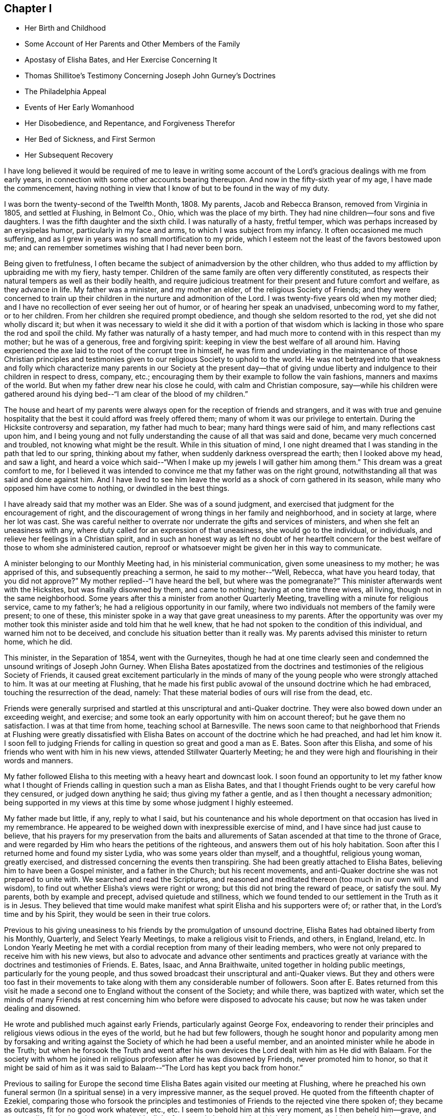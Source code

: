 == Chapter I

[.chapter-synopsis]
* Her Birth and Childhood
* Some Account of Her Parents and Other Members of the Family
* Apostasy of Elisha Bates, and Her Exercise Concerning It
* Thomas Shillitoe`'s Testimony Concerning Joseph John Gurney`'s Doctrines
* The Philadelphia Appeal
* Events of Her Early Womanhood
* Her Disobedience, and Repentance, and Forgiveness Therefor
* Her Bed of Sickness, and First Sermon
* Her Subsequent Recovery

I have long believed it would be required of me to leave in writing
some account of the Lord`'s gracious dealings with me from early years,
in connection with some other accounts bearing thereupon.
And now in the fifty-sixth year of my age, I have made the commencement,
having nothing in view that I know of but to be found in the way of my duty.

I was born the twenty-second of the Twelfth Month, 1808. My parents,
Jacob and Rebecca Branson, removed from Virginia in 1805, and settled at Flushing,
in Belmont Co., Ohio, which was the place of my birth.
They had nine children--four sons and five daughters.
I was the fifth daughter and the sixth child.
I was naturally of a hasty, fretful temper,
which was perhaps increased by an erysipelas humor, particularly in my face and arms,
to which I was subject from my infancy.
It often occasioned me much suffering,
and as I grew in years was no small mortification to my pride,
which I esteem not the least of the favors bestowed upon me;
and can remember sometimes wishing that I had never been born.

Being given to fretfulness,
I often became the subject of animadversion by the other children,
who thus added to my affliction by upbraiding me with my fiery, hasty temper.
Children of the same family are often very differently constituted,
as respects their natural tempers as well as their bodily health,
and require judicious treatment for their present and future comfort and welfare,
as they advance in life.
My father was a minister, and my mother an elder, of the religious Society of Friends;
and they were concerned to train up their children in
the nurture and admonition of the Lord.
I was twenty-five years old when my mother died;
and I have no recollection of ever seeing her out of humor,
or of hearing her speak an unadvised, unbecoming word to my father, or to her children.
From her children she required prompt obedience,
and though she seldom resorted to the rod, yet she did not wholly discard it;
but when it was necessary to wield it she did it with a portion of that
wisdom which is lacking in those who spare the rod and spoil the child.
My father was naturally of a hasty temper,
and had much more to contend with in this respect than my mother;
but he was of a generous, free and forgiving spirit:
keeping in view the best welfare of all around him.
Having experienced the axe laid to the root of the corrupt tree in himself,
he was firm and undeviating in the maintenance of those Christian principles
and testimonies given to our religious Society to uphold to the world.
He was not betrayed into that weakness and folly which characterize
many parents in our Society at the present day--that of giving undue
liberty and indulgence to their children in respect to dress,
company, etc.; encouraging them by their example to follow the vain fashions,
manners and maxims of the world.
But when my father drew near his close he could, with calm and Christian composure,
say--while his children were gathered around his dying
bed--"`I am clear of the blood of my children.`"

The house and heart of my parents were always
open for the reception of friends and strangers,
and it was with true and genuine hospitality that the
best it could afford was freely offered them;
many of whom it was our privilege to entertain.
During the Hicksite controversy and separation, my father had much to bear;
many hard things were said of him, and many reflections cast upon him,
and I being young and not fully understanding the cause of all that was said and done,
became very much concerned and troubled, not knowing what might be the result.
While in this situation of mind,
I one night dreamed that I was standing in the path that led to our spring,
thinking about my father, when suddenly darkness overspread the earth;
then I looked above my head, and saw a light,
and heard a voice which said--"`When I make up
my jewels I will gather him among them.`"
This dream was a great comfort to me,
for I believed it was intended to convince me that my father was on the right ground,
notwithstanding all that was said and done against him.
And I have lived to see him leave the world as a shock of corn gathered in its season,
while many who opposed him have come to nothing, or dwindled in the best things.

I have already said that my mother was an Elder.
She was of a sound judgment, and exercised that judgment for the encouragement of right,
and the discouragement of wrong things in her family and neighborhood,
and in society at large, where her lot was cast.
She was careful neither to overrate nor underrate the gifts and services of ministers,
and when she felt an uneasiness with any,
where duty called for an expression of that uneasiness, she would go to the individual,
or individuals, and relieve her feelings in a Christian spirit,
and in such an honest way as left no doubt of her heartfelt concern
for the best welfare of those to whom she administered caution,
reproof or whatsoever might be given her in this way to communicate.

A minister belonging to our Monthly Meeting had, in his ministerial communication,
given some uneasiness to my mother; he was apprised of this,
and subsequently preaching a sermon, he said to my mother--"`Well, Rebecca,
what have you heard today,
that you did not approve?`" My mother replied--"`I have heard the bell,
but where was the pomegranate?`" This minister afterwards went with the Hicksites,
but was finally disowned by them, and came to nothing; having at one time three wives,
all living, though not in the same neighborhood.
Some years after this a minister from another Quarterly Meeting,
travelling with a minute for religious service, came to my father`'s;
he had a religious opportunity in our family,
where two individuals not members of the family were present; to one of these,
this minister spoke in a way that gave great uneasiness to my parents.
After the opportunity was over my mother took this
minister aside and told him that he well knew,
that he had not spoken to the condition of this individual,
and warned him not to be deceived, and conclude his situation better than it really was.
My parents advised this minister to return home, which he did.

This minister, in the Separation of 1854, went with the Gurneyites,
though he had at one time clearly seen and condemned
the unsound writings of Joseph John Gurney.
When Elisha Bates apostatized from the doctrines and
testimonies of the religious Society of Friends,
it caused great excitement particularly in the minds of many
of the young people who were strongly attached to him.
It was at our meeting at Flushing,
that he made his first public avowal of the unsound doctrine which he had embraced,
touching the resurrection of the dead, namely:
That these material bodies of ours will rise from the dead, etc.

Friends were generally surprised and startled at
this unscriptural and anti-Quaker doctrine.
They were also bowed down under an exceeding weight, and exercise;
and some took an early opportunity with him on account thereof;
but he gave them no satisfaction.
I was at that time from home, teaching school at Barnesville.
The news soon came to that neighborhood that Friends at Flushing were greatly
dissatisfied with Elisha Bates on account of the doctrine which he had preached,
and had let him know it. I soon fell to judging Friends for
calling in question so great and good a man as E. Bates.
Soon after this Elisha, and some of his friends who went with him in his new views,
attended Stillwater Quarterly Meeting;
he and they were high and flourishing in their words and manners.

My father followed Elisha to this meeting with a heavy heart and downcast look.
I soon found an opportunity to let my father know what I thought of
Friends calling in question such a man as Elisha Bates,
and that I thought Friends ought to be very careful how they censured,
or judged down anything he said; thus giving my father a gentle,
and as I then thought a necessary admonition;
being supported in my views at this time by some whose judgment I highly esteemed.

My father made but little, if any, reply to what I said,
but his countenance and his whole deportment on
that occasion has lived in my remembrance.
He appeared to be weighed down with inexpressible exercise of mind,
and I have since had just cause to believe,
that his prayers for my preservation from the baits and allurements
of Satan ascended at that time to the throne of Grace,
and were regarded by Him who hears the petitions of the righteous,
and answers them out of his holy habitation.
Soon after this I returned home and found my sister Lydia,
who was some years older than myself, and a thoughtful, religious young woman,
greatly exercised, and distressed concerning the events then transpiring.
She had been greatly attached to Elisha Bates,
believing him to have been a Gospel minister, and a father in the Church;
but his recent movements, and anti-Quaker doctrine she was not prepared to unite with.
We searched and read the Scriptures,
and reasoned and meditated thereon (too much in our own will and wisdom),
to find out whether Elisha`'s views were right or wrong;
but this did not bring the reward of peace, or satisfy the soul.
My parents, both by example and precept, advised quietude and stillness,
which we found tended to our settlement in the Truth as it is in Jesus.
They believed that time would make manifest what
spirit Elisha and his supporters were of;
or rather that, in the Lord`'s time and by his Spirit,
they would be seen in their true colors.

Previous to his giving uneasiness to his friends by the promulgation of unsound doctrine,
Elisha Bates had obtained liberty from his Monthly, Quarterly,
and Select Yearly Meetings, to make a religious visit to Friends, and others, in England,
Ireland, etc.
In London Yearly Meeting he met with a cordial
reception from many of their leading members,
who were not only prepared to receive him with his new views,
but also to advocate and advance other sentiments and practices
greatly at variance with the doctrines and testimonies of Friends.
E+++.+++ Bates, Isaac, and Anna Braithwaite, united together in holding public meetings,
particularly for the young people,
and thus sowed broadcast their unscriptural and anti-Quaker views.
But they and others were too fast in their movements to take
along with them any considerable number of followers.
Soon after E. Bates returned from this visit he made a second
one to England without the consent of the Society;
and while there, was baptized with water,
which set the minds of many Friends at rest concerning
him who before were disposed to advocate his cause;
but now he was taken under dealing and disowned.

He wrote and published much against early Friends, particularly against George Fox,
endeavoring to render their principles and
religious views odious in the eyes of the world,
but he had but few followers,
though he sought honor and popularity among men by forsaking and
writing against the Society of which he had been a useful member,
and an anointed minister while he abode in the Truth;
but when he forsook the Truth and went after his own
devices the Lord dealt with him as He did with Balaam.
For the society with whom he joined in religious
profession after he was disowned by Friends,
never promoted him to honor,
so that it might be said of him as it was said to
Balaam--"`The Lord has kept you back from honor.`"

Previous to sailing for Europe the second time Elisha
Bates again visited our meeting at Flushing,
where he preached his own funeral sermon (In a
spiritual sense) in a very impressive manner,
as the sequel proved.
He quoted from the fifteenth chapter of Ezekiel,
comparing those who forsook the principles and testimonies of
Friends to the rejected vine there spoken of;
they became as outcasts, fit for no good work whatever, etc., etc.
I seem to behold him at this very moment, as I then beheld him--grave,
and commanding in look and gesture, and with all the fervor and eloquence,
for which he was remarkable,
portraying the sad and sorrowful condition of those who
thus make shipwreck of faith and a good conscience.
I seem even now to hear this plaintive language as it fell
from the lips of one just ready to realize in his own
experience the mournful truth thereof--"`Not fit for any work.
Not fit for a pin to hang any vessel thereon.`"
And I see and feel in connection with this the indispensable
necessity of taking heed to our Savior`'s injunction--"`Let him
that thinks he stands take heed lest he fall.`"

Soon after E. Bates was disowned,
Joseph John Gurney came to America on a religious visit, and Thomas Shillitoe declared,
in his dying testimony, unequivocally against the generality of his writings,
as being "`non-Quaker principles, not sound Quaker principles, but Episcopalian ones;
and they have done great mischief in our Society; and the Society will go gradually down,
if it yields to the further circulation of that part of his works
which they have in their power to suppress--this is my firm belief.`"
And time has verified to a great extent the truth of his testimony.

Jonathan Evans, in a letter to John Wilbur, says:
"`I have perused a great deal of his (Joseph John Gurney`'s)
writings and have been sorely distressed at the darkness and
confusion which are almost inseparable from their contents.`"

Abner Heald, a sound Gospel minister belonging to Ohio Yearly Meeting,
on his deathbed bore this testimony in the presence of substantial witnesses:
"`Those who say that the writings of Joseph John Gurney
are in accordance with the writings of early Friends,
will be found liars before God--his writings
darken the atmosphere of the Lord`'s firmament.`"
This is also the testimony of my heart concerning the writings of Joseph J. Gurney.

In 1846 and 1847 the subject of unsound doctrines,
written and published by members of London Yearly Meeting,
took such hold of the Meeting for Sufferings of Philadelphia that a document
was prepared by that Body and subsequently adopted by the Yearly Meeting.
It was entitled an "`Appeal for the Ancient Doctrines of the Society of
Friends,`" and contrasted portions of the writings of Joseph J. Gurney and
Dr. Edward Ash with the early standard writers in the Society,
on the same subjects,
and the discrepancies were thus brought more fully and generally before the public eye.

In 1846 Ohio Yearly Meeting sent to London Yearly Meeting as follows:
"`The peace and harmony of this Yearly Meeting,
in its several branches as also in its collective capacity,
at the present season have been greatly disturbed on account of the doctrinal
writings of a member or members of your Yearly Meeting in circulation among us,
which are not deemed by us to be in accordance with those on the same subjects,
of our ancient approved authors.`"

Ohio Yearly Meeting subsequently adopted the "`Appeal for the Ancient
Doctrines,`" as published by Philadelphia Yearly Meeting.
Notwithstanding the brotherly appeals which had been issued
from time to time by Philadelphia and Ohio Yearly Meetings,
to London Yearly Meeting, on the subject of the unsound writings alluded to,
London Yearly Meeting in 1847 issued a memorial,
or testimony concerning Joseph John Gurney,
in which it is said--"`resigning himself in the simplicity of
a little child to the unerring guidance of the holy Spirit,
he was enabled, though surrounded by adverse circumstances, to make a full surrender;
and he maintained with holy boldness,
the principles and testimonies of the Society through the remainder of his life.`"
And again--"`It will not be expected that we
should here advert at any length to his writings,
but it is right for us to express our belief,
that in these undertakings as in every other,
he was actuated by a sincere desire to promote the glory of God,
and the welfare of his fellow-men,
and at the same time to maintain with unflinching integrity,
the Truth as it is in Jesus.`"
It would then appear that Joseph J. Gurney`'s attacks on
the doctrines and integrity of the early,
and standard authors in the Society are "`believed by London Yearly
Meeting to have been called for to promote the glory of God,
and the welfare of his fellow-men,`" and needed to "`maintain with unflinching integrity,
the Truth as it is in Jesus.`"
What I have written respecting the apostasy of Elisha Bates,
I have written under a belief that it was right so to do;
I have also believed it right for me to give forth an unequivocal
testimony against the unsound writings of Joseph John Gurney,
being satisfied from my heart with the doctrinal writings of early Friends,
and have greatly admired the wisdom and goodness of God in enabling and qualifying
Robert Barclay to give forth such a clear and scriptural exposition of the
doctrines of our religious Society as is contained in the "`Apology.`"
And I have often said in my heart, it is the Lord`'s doings, and marvelous in mine eyes.

But to return to my early life--I was naturally of a volatile disposition,
and took great delight in childish play;
though I can remember having very serious thoughts and impressions when quite young.
On one occasion having told an untruth when a child, it gave me great uneasiness,
so that I could not sleep when I went to lied; but prayed that I might be forgiven;
and I remember going into the orchard alone and praying
to my heavenly Father to keep me from evil,
and make me a better child.
I am satisfied that the minds of children are often seriously
impressed with good desires and feelings when quite young.

At one time having committed a mischievous act which I knew would occasion
my father to enquire of his children who was the author of the mischief,
I had great reasonings in my mind whether to own or deny the act;
but finally resolved to speak the truth,
though it might subject me to the discipline of the rod:
so when my father called upon us to know who had committed the depredation,
I unhesitatingly answered that I did it,
and I felt great joy that I had been preserved from equivocation,
or willfully departing from the truth, through the fear of punishment;
and it was a strength and encouragement to me afterwards to adhere to the truth.
I remember on one occasion when I was a child, returning from school,
it being meeting day, I was met by my father, who enquired where I was going; I answered,
I was going home,
as I did not want to go to meeting that day--the rest of the scholars having gone.
My father took me by the hand and led me to the meetinghouse,
greatly in the cross to my will.
As we walked along, anxious to find an excuse for absenting myself from meeting,
I told my father that the carpenter he had employed in his service, calling him by name,
did not always go to meeting on Fourth-days.
This little incident of my father`'s faithfulness,
and my own childish flimsy excuse for absenting myself from meeting
on that occasion by referring to the example of the carpenter,
has often since been brought to my remembrance.

Children take great notice of the example of those who are older than themselves,
and are apt to lay hold of anything that they see in others,
that they think will be an excuse for their own faults.

The carpenter I mentioned, in his eagerness to grasp the things of the world,
often neglected the attendance of our religious meetings: and after a while,
for the sake of accumulating,
he moved where there was no meeting of Friends within his reach;
but the judgments of the Lord overtook him,
for he was soon visited with a fever which afflicted his limbs
and made him a cripple through the rest of his life.
As soon as he was able he moved back into our neighborhood,
and became for a time more thoughtful of his spiritual welfare;
he attended meetings pretty regularly, but being again able to work at his trade,
he relapsed into his former careless habits, and finally forsook meetings altogether.
Before he left our neighborhood the last time and moved west,
the Lord gave me a close testimony to deliver to him,
warning him that the day of final reckoning would come, and if his talent, or talents,
were not occupied to the glory of God, awful would be the consequence, etc.
But he did not take the message well,
which he showed in his conduct towards me afterwards;
but I felt satisfied with having done my duty.
His last days were said to have been spent in apparent forgetfulness of his God,
who had dealt thus mercifully with him.

The foregoing account of this carpenter I have recorded as a warning,
not to trifle with the offer of God`'s mercy through Jesus Christ to the immortal soul,
lest He withdraw his lovingkindness,
and leave the heart desolate--awful state for
any to be found in--Lord preserve me therefrom,
says my soul.

When I was going to school I was among the number who, when taken to meeting,
often fell into a dull, sleepy condition.
I felt that this was wrong,
and it became my daily concern that I might be enabled
to overcome this sleepy feeling in meeting,
seeing no use in people going to meeting to sleep.

One Fourth-day morning I came to this conclusion: "`I will go to meeting today,
and if I am overcome with sleep as I have been,
I will in future stay at home`"--not thinking whether my parents would allow it or not.

I went to meeting under exercise that I might be preserved from this shameful practice,
and the Lord condescended to show forth his power even to a child as I was,
for He took sleep from my eyes at that time,
and for several years afterwards I never knew what it
was to feel sleepy in our religious meetings,
though before this I had been so given to it that I
have sometimes come near falling off the bench.
I write this to encourage children, and others,
to strive lawfully for the blessing of preservation from this practice,
and in the Lord`'s time He will deliver them from it.

When I was in my fourteenth year my sister Deborah died.
She was next older than myself.
After her death I thought I could never again indulge in idle conversation,
laughing and jesting, to which I was naturally very much prone;
but the impressions made by her death on my
feelings were too much like the morning cloud,
and early dew, that soon pass away.
Her last words on bidding her sisters farewell,
were--"`May the Lord hold you in his hand`"--which prayer has been answered,
with respect to those who have since been taken from works to rewards.
My sisters, four in number,
were all taken away by death before they reached meridian age;
and all left a comfortable assurance to their
relatives and friends that their end was peace.

When I was about sixteen years of age my eldest brother engaged in
the mercantile business in a little village about four miles from my
father`'s. As my brother was not then married,
my parents consented for me to go and keep house for him for a while,
that I might be company for him, assist some in his business, etc.,
there being no Friends in the place.
When I was settled in my new situation I found I was surrounded with
temptations to which I had before been a stranger.
I was soon invited to a party and had an inclination to go,
but my parents had kept me from indulging in the fashions of the world,
and I knew that I had no clothes that would correspond
with the dress of those I was to mingle with.
I concluded that I should be a speckled bird among them,
and therefore did not go. Thus I found the care
of my parents to have been as a hedge about me,
preserving at that time from running into unprofitable company.

After this party was over,
it was reported there were some young Quakers present who were said to have
been the wildest and most unbecoming in their conduct of any that attended.
I then felt truly thankful that I was not one of the guests.
These young people, Quakers as they were called, had run out in their dress,
language and manners,
so as to have no claim to the name of Friends except a right of membership;
and here let me remark,
it would have been justice to these young people and a credit to society,
had they before this been treated with, and if they could not have been reclaimed,
disowned.

I now began to consider how I should appear among my new associates,
being so very different in my dress, language and manners from those who surrounded me,
for I had frequently to be in the store when my brother was absent,
as well as at other times.
I thought of trying to fashion myself a little
more in accordance with those I mingled with,
and resolved at least to wear my hair in a different
style from that to which I had been accustomed;
but as I was walking the floor one day reasoning upon the subject,
I opened the Bible which was lying upon the table,
and the first words that presented to my view
were these--"`When pride comes then comes shame,
but with the lowly is wisdom.`"
I felt this to be the reproof that I needed, and gave up my plans.
I saw that it was pride,
and pride alone that made me ashamed of that plainness
and simplicity which becomes a Christian,
and I was humbled under a sense of the goodness of my heavenly
Father in thus condescending to strengthen that in me which
had been wrestling with me to prevent me from doing wrong.
My brother,
who had been a wild young man and had deviated in dress and
address from the testimonies of Friends--though at that time
somewhat more thoughtful--observing my exercises,
said to me on one occasion,
"`I do not want you ever to do as I have done`"--
meaning in regard to keeping unprofitable company,
departing from the plain dress, language, etc.
This I perceived he spoke under some exercise on
account of his own deviations and for a warning to me,
which proved a word in season.
In this town and neighborhood Quakerism was very much scoffed at. On one occasion,
my brother being absent, a man of some rank and fortune in the neighborhood,
came into the store and thus accosted me--"`How does
thee do?`"--emphasizing every word as he spoke it,
no doubt to let me know that it was in derision of the plain language^
footnote:[Most modern English speakers are unaware that the words "`you`" and
"`your`" were originally plural pronouns used only to address two or more people,
whereas "`thee`" and "`thou`" were used to address one person.
In the 1600`'s,
it became fashionable (as a means of showing honor or flattery) to use the
plural "`you`" or "`your`" in addressing people of higher social status,
while "`thee`" and "`thou`" were reserved for servants, children,
or people of lower social or economic position.
Early Friends stuck to what was then considered "`plain
language`" (using thee and thou to every single person,
and you and your to two or more),
rather than showing preferment by addressing certain individuals in the plural.]
and little Quaker girl that he thus addressed me. This did not tempt me to
depart from the plain Scripture language which I strictly adhered to,
but it raised in my young mind a feeling of surprise and indignation,
that a man of his age, sense and learning, should stoop so low as thus to address me.

I did not stay long with my brother in this village,
but long enough to come to this conclusion, and that too, as I thought, on good ground:
That members of our religious Society, whether young or old,
must be in possession of the truth as it is in Jesus,
or they will not and cannot consistently support
the principles and testimonies of Friends.
While living here I met with a remarkable preservation from fire,
which I think proper to mention.
My brother not being well,
laid down early one evening in the same room where I was sitting, and soon fell asleep.
I continued sewing and reading for some time after,
and then laid my sewing and head upon the table
by which I was sitting and fell asleep also;
how long I slept I cannot tell, but I was aroused by a loud crackling noise,
like that produced by pouring water on a stick of burning wood.
I had left the candle burning upon the table; it had fallen out of the candlestick;
the table had been on fire and a considerable hole burnt in it;
but the fire was gone out as if extinguished by water,
and the crackling noise which awakened me was still to be heard.
A large dictionary and Bible were considerably burned, but they too had ceased to burn,
but what was most remarkable,
a piece of white muslin upon which I had been sewing was partly burned up;
this too had ceased to burn, as if the flame had been extinguished by the hand of man.
This preservation from fire made a deep impression on my mind,
and I have ever considered it a special interposition of Divine Providence.
My head lying near the burning materials must have been subjected to the greatest peril.

My brother as well as myself was struck with wonder and surprise at what had taken
place--and I record this special deliverance from fire even at this time with
feelings of gratitude and wonder--gratitude to Him who extinguished the flames,
and wonder at the compassionate regard of my Savior towards one so unworthy his notice.

In this village was an Inn, just opposite our dwelling, the people sometimes had balls,
and parties of pleasure, so-called.
The awful feelings produced, and the impressions made upon my youthful mind,
by the noise of the fiddle and the sound of the feet of these time murderers,
I have no language fully to set forth.
No doubt they often felt the convictions of the Holy Spirit for such conduct,
but by striving against its reproofs they became hardened in sin and transgression.

A religious young woman of the Methodist Society gave
me an account of her experience in regard to dancing,
etc, which, as near as I can now remember, was on this wise:
It had been the practice in her father`'s house to have dances, etc., frequently,
in which she had participated;
but her mind became impressed with the sinfulness of such amusements,
and she sought to shun them.
By so doing she soon became the subject of derision and persecution.
On one occasion, having hid herself in order to avoid the dance, she was sought after,
found, and taken into the dancing room and compelled to take the floor.
After taking a few steps in the dance, such horror of mind seized her,
that she resolved to dance no more, let the consequence be what it might.
In vain did her relations and associates use
every endeavor to upset her good resolutions;
but she gained upon them by her faithfulness,
and I think she said--when conversing with me--that the practice had
been discontinued in her father`'s family for some years.
She also observed,
that as her mind became impressed with the sin of dancing and its accompaniments,
she felt it required of her to lay aside her gay dress, her superfluous ribbons,
and gaudy trimmings,
and when compared with the generality of that society in the present day,
she was a plain woman.
It is due to my parents to say, that it was not their choice, nor by their encouragement,
that my brother engaged in business in this town.

A few years after his marriage he left the place,
narrowly escaping therefrom with his right of membership.
Several young men--members of our Society--one after another
were placed in the same store in order for worldly gain,
all of whom lost their rights of membership before they left.

The following advice contained in our book of Discipline is worthy the
serious consideration and observance of Friends both young and old:

"`It is the affectionate desire of the Yearly Meeting,
that Friends may wait for Divine counsel in all their engagements,
and not allow their minds to be carried away by an inordinate desire of worldly riches;
remembering the observation of the Apostle in his day,
and so often sorrowfully verified in ours--They who
will be rich fall into temptation and a snare,
and erring from the faith pierce themselves through with many sorrows.`"

In the eighteenth or nineteenth year of my age I attended a Meeting for Worship,
about eight miles from my father`'s, appointed for Elizabeth Robson,
a minister from England, in which she had large and laborious service,
it being but a short time previous to the Hicksite separation.
On my way home from this meeting some weighty and serious
considerations took hold of my mind on the subject of the ministry,
particularly relative to women`'s preaching,
and this language of the Apostle was impressively brought to
my remembrance--"`We are made as the filth of the world,
and are the offscouring of all things unto this day.`"
These words were accompanied with such feelings as made me exclaim in
the secret of my heart--"`Make of me anything else in the Church,
but a minister I can never be.`"

Sometime after this, while sitting in our meeting at Flushing under religious exercise,
a solemn feeling covered my mind,
attended with an impression that it was required of me to appear in vocal supplication,
and felt as if I could scarcely resist the gentle,
powerful and persuasive influence of that holy life-giving power and spirit,
by which my heart was solemnized and my spirit tendered, and I seemed a wonder to myself,
thinking it scarcely possible that such a one as I should be
called upon to address the Throne of Grace publicly.
So I put it from me,
at the same time saying in my heart--"`If Mary Jones (a beloved minister
then belonging to our meeting) will speak to my condition today,
I will believe this impression which I have felt to be a real requirement.`"
I asked a certain sign, which was granted.
This Friend presently arose and said that she believed there
were those in that meeting among the youth who were,
or would be, called to the work of the ministry,
with more that seemed pointed and encouraging; but I put it away from me as a dream,
or vision of the night.
Soon after this, on taking my seat in our meeting, this concern again revived;
but I again endeavored to put it from me, saying, after so long a time, etc.,
I will yield.
But God is not to be mocked,
and I presently heard this language which was addressed to a rebellious people formerly,
addressed to the ear of my soul:
"`You shall not see me henceforth until you say blessed
is he that comes in the name of the Lord.`"
All concern thus to appear in our meetings was now taken from me,
and I had almost forgotten that such a thing had been required until
awakened by the judgments of Him who can bring all things to our remembrance.

In the winter of 1832 and 1833, while teaching school from home, I took a heavy cold,
which affected my lungs, and was followed by a hard cough, some fever,
and general debility.
But on my return home, hoping and expecting soon to regain my usual health,
I engaged with my cousin, Asa Branson, as a teacher in Friends`' school at Flushing.
We commenced with forty scholars, and I was deeply interested,
but my health soon obliged me to quit the schoolroom.
This was a great cross to my natural will and inclination.
In vain did I hope and desire.
In vain did I strive and struggle, week after week and month after month,
to become liberated from this unexpected and grievous dispensation of affliction.
But my heavenly Father saw fit to continue the
stroke until my friends thought I must die,
and my physicians gave me no hope of recovery.
My cough was very oppressive and my breathing difficult,
and my pulsations 120 in a minute.
My beloved sister who waited upon me, and watched over me with anxious solicitude,
that I might be fully aware of my critical situation,
informed me of the opinion of my physician,
expressing a heartfelt desire that I might be prepared for
the solemn summons which appeared to be near at hand.
But it was all dark to me, whether I would live or die;
or what would become of me were I to be soon launched into the confines of eternity.
But I had a lingering hope that the Lord would not cast me off on the left hand.
When able to ride out I often desired to attend our religious meetings,
when my friends thought it imprudent, and I yielded to their judgment.
On one occasion I felt much depressed, and was almost ready to murmur;
when this language was addressed to my mental ear:
"`What do you want to go to meeting for? Is it above all things to worship God in
spirit and in truth?`" I could not say that this was the leading motive;
but originated more from a desire to gratify my own
will and inclination than to glorify the Lord my God.
Then I remembered the language of our Savior to the Syro-phenician woman--"`It is
not fitting to take the children`'s bread and cast it to dogs`"--and I was greatly
humbled under a feeling sense of my unworthiness of the least of the Lord`'s mercies.
My spiritual conflicts were at times great,
the depths of which were only known by the Searcher of hearts.
I was favored to see by and through the light of Christ in my heart,
the corruption of my fallen nature, that had never passed under the flaming sword,
that turns every way to keep the way of the tree of life.
I had a strong will which had not been slain,
and a proud heart which had not been fully humbled.
I could not truthfully adopt the language, "`Your kingdom come,
your will be done in earth as it is in heaven.`"
I did not feel willing to be counted a fool for Christ`'s sake,
and I did not see how it was possible that I could be brought into that state of mind.

A minister from another neighborhood having paid me a visit, after her return home,
wrote me a few lines expressing her belief that my
spiritual condition was comparable to that of the young
man who had kept all the commandments from his youth up,
but lacked the one thing,
that of selling all and following the Lord Jesus in the way of his requiring, etc.
When I received these few lines I said in my heart, this is the truth,
the very truth--the Lord has put it into your heart thus to address me,
for I had said nothing to her in regard to my spiritual conflicts;
but I felt that I had no might or power of my
own to take one step in the right direction,
and I seemed to be hastening towards the end of my
pilgrimage without a preparation for the final summons.
Thus the Lord let me see and feel,
that man of himself can do no good thing--he cannot soften his own heart,
he cannot repent when he pleases and become resigned to
the will of the Lord in his own will and time.
I had chosen my own way and disobeyed his command,
when a clear manifestation of religious duty had
been given me and strength to comply therewith,
and now I was reaping the reward of disobedience.
This was the condition of my mind when, one day after a severe spell of coughing,
I sank for a few moments into a state of unconsciousness; as I recovered from this,
I said in my heart,
am I dying without any evidence of Divine acceptance? Then this
language was addressed to my spiritual ear--"`Are you now willing to
become a little preacher?`" I answered on this wise--"`Lord,
you have all power.
I have no might or strength of my own, make of me what seems unto you good.`"
But at that time I had no idea what would be required of me,
or that anything but the subjugation of my will was called for.
Through the judgments of the Lord mingled with mercy,
the deaf and dumb spirit was now being cast out;
that spirit that had turned a deaf ear to the calls of the Lord and disobeyed his
commandments--the oaks of Bashan and cedars of Lebanon were brought down,
and my spiritual condition resembled in no slight degree that of Nebuchadnezzar,
whom seven times had passed over him before he was humbled.
I now felt that resignation to the will of the Lord which I once thought impossible.
Under these feelings of humiliation and abasedness of self,
this language was addressed to the ear of my soul--"`Fear not, for I am with you;
be not dismayed, for I am your God.`"
No tongue could tell, or pen portray, the joy of my heart at that time.
I felt that all my sins were forgiven through the mercy of God in Christ Jesus,
and a foretaste of that joy which is unspeakable and full of
glory was given me--a foretaste of the joys of heaven where
ransomed souls and holy angels surround the throne of God,
ascribing thanksgiving, glory and honor unto the Lord God and the Lamb forever.
At this time I was entirely confined to my bed,
and apparently near the end of my earthly pilgrimage;
and my experience at this eventful period of my life very forcibly
reminded me of the account recorded by the Apostle Paul,
of a man (doubtless himself) who was caught up into the third heaven,
and heard things which were not lawful to be uttered;
and the truth of this declaration of the same Apostle
was most impressively sealed upon my mind,
namely: "`Eye has not seen, nor ear heard,
neither has entered into the heart of man the things
which God has prepared for them that love him.`"
But "`God has revealed them unto us by his Spirit; for the Spirit searches all things,
yes, the deep things of God.`"
"`But the natural man receives not the things of the Spirit of God:
for they are foolishness unto him; neither can he know them,
because they are spiritually discerned.`"

I was now commanded of the Lord to send for the
inhabitants of the village near which we resided,
that I might proclaim unto them the unsearchable riches of Christ.
My dear father entered fully and feelingly into
the concern and extended the desired information.
Many came to whom the gospel of life and salvation was
preached in demonstration of the Spirit and of power.
They were invited to come,
taste and see that the Lord is good and that his mercy endures forever;
that it is extended unto all, that He is no respecter of persons,
that in every nation they that fear Him and work righteousness are accepted with Him.
"`The Spirit and the bride say come.
And let him that hears say, come.
And let him that is athirst come.
And whosoever will, let him take of the water of life freely.`"

But we must come in the obedience of faith--we must
follow the leadings and teachings of the Holy Spirit,
while favored with the visitation of Divine mercy,
the mercy of God in Christ Jesus our Lord and Savior,
if we become heirs of eternal salvation.
Christ Jesus came not into the world to suffer and to die for us, to save us in our sins,
but from our sins.
We must experience the refining,
cleansing operation of his baptism--the baptism of fire and the Holy Ghost,
purging the temple of our hearts from all that his righteous controversy is with,
before He will deign to own us before his Father and the holy angels.
The Lord strengthened me in a remarkable manner on this
memorable occasion to proclaim the gospel unto the people.
All were attentive and serious, and it may be said, truth reigned and triumphed over all,
to the praise and honor of his great and glorious name.
This was in the Tenth Month of 1833. From this time I began slowly to recover;
but was closely confined all the ensuing winter to my room,
and most of the time to my bed.
A large abscess formed in my left side,
the contents of which were thrown off by expectoration.
This was some relief in the way of breathing, but I was very weak and prostrated.
My father sent for another physician, who gave him no encouragement as to my recovery,
but I heard a voice which said, "`Talitha-cumi,
maid arise;`" and I then thought I should recover.
When spring came and the weather became sufficiently warm and settled,
they placed me on a sled and took me out in the fresh air,
as I was able to bear it. I soon got so I could sit
meeting by having at first an easy chair to sit in;
and I found that I must be faithful to what the Lord required of me in meeting,
and out of meeting, if true peace was obtained.
